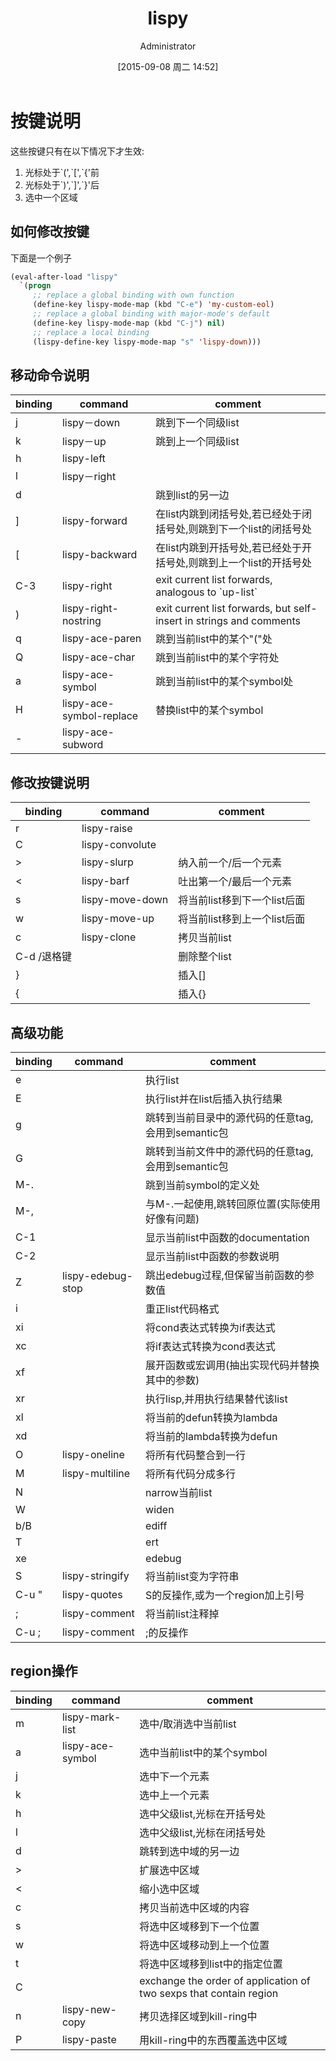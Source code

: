 #+TITLE: lispy
#+AUTHOR: Administrator
#+CATEGORY: emacs
#+DATE: [2015-09-08 周二 14:52]
#+OPTIONS: ^:{}

* 按键说明
这些按键只有在以下情况下才生效:
1. 光标处于`(',`[',`{'前
2. 光标处于`)',`]',`}'后
3. 选中一个区域
** 如何修改按键
下面是一个例子
#+BEGIN_SRC emacs-lisp
  (eval-after-load "lispy"
    `(progn
       ;; replace a global binding with own function
       (define-key lispy-mode-map (kbd "C-e") 'my-custom-eol)
       ;; replace a global binding with major-mode's default
       (define-key lispy-mode-map (kbd "C-j") nil)
       ;; replace a local binding
       (lispy-define-key lispy-mode-map "s" 'lispy-down)))

#+END_SRC
** 移动命令说明
| binding | command                  | comment                                                             |
|---------+--------------------------+---------------------------------------------------------------------|
| j       | lispy－down              | 跳到下一个同级list                                                  |
| k       | lispy－up                | 跳到上一个同级list                                                  |
| h       | lispy-left               |                                                                     |
| l       | lispy－right             |                                                                     |
| d       |                          | 跳到list的另一边                                                    |
| ]       | lispy-forward            | 在list内跳到闭括号处,若已经处于闭括号处,则跳到下一个list的闭括号处  |
| [       | lispy-backward           | 在list内跳到开括号处,若已经处于开括号处,则跳到上一个list的开括号处  |
| C-3     | lispy-right              | exit current list forwards, analogous to `up-list`                  |
| )       | lispy-right-nostring     | exit current list forwards, but self-insert in strings and comments |
| q       | lispy-ace-paren          | 跳到当前list中的某个"("处                                           |
| Q       | lispy-ace-char           | 跳到当前list中的某个字符处                                          |
| a       | lispy-ace-symbol         | 跳到当前list中的某个symbol处                                        |
| H       | lispy-ace-symbol-replace | 替换list中的某个symbol                                                    |
| -       | lispy-ace-subword        |                                                                     |
** 修改按键说明
| binding     | command         | comment                      |
|-------------+-----------------+------------------------------|
| r           | lispy-raise     |                              |
| C           | lispy-convolute |                              |
| >           | lispy-slurp     | 纳入前一个/后一个元素        |
| <           | lispy-barf      | 吐出第一个/最后一个元素      |
| s           | lispy-move-down | 将当前list移到下一个list后面 |
| w           | lispy-move-up   | 将当前list移到上一个list后面 |
| c           | lispy-clone     | 拷贝当前list                 |
| C-d /退格键 |                 | 删除整个list                 |
| }           |                 | 插入[]                       |
| {           |                 | 插入{}                          |
** 高级功能
| binding | command           | comment                                            |
|---------+-------------------+----------------------------------------------------|
| e       |                   | 执行list                                           |
| E       |                   | 执行list并在list后插入执行结果                     |
| g       |                   | 跳转到当前目录中的源代码的任意tag,会用到semantic包 |
| G       |                   | 跳转到当前文件中的源代码的任意tag,会用到semantic包 |
| M-.     |                   | 跳到当前symbol的定义处                             |
| M-,     |                   | 与M-.一起使用,跳转回原位置(实际使用好像有问题)     |
| C-1     |                   | 显示当前list中函数的documentation                  |
| C-2     |                   | 显示当前list中函数的参数说明                       |
| Z       | lispy-edebug-stop | 跳出edebug过程,但保留当前函数的参数值              |
| i       |                   | 重正list代码格式                                   |
| xi      |                   | 将cond表达式转换为if表达式                         |
| xc      |                   | 将if表达式转换为cond表达式                         |
| xf      |                   | 展开函数或宏调用(抽出实现代码并替换其中的参数)     |
| xr      |                   | 执行lisp,并用执行结果替代该list                    |
| xl      |                   | 将当前的defun转换为lambda                          |
| xd      |                   | 将当前的lambda转换为defun                          |
| O       | lispy-oneline     | 将所有代码整合到一行                               |
| M       | lispy-multiline   | 将所有代码分成多行                                 |
| N       |                   | narrow当前list                                     |
| W       |                   | widen                                              |
| b/B     |                   | ediff                                              |
| T       |                   | ert                                                |
| xe      |                   | edebug                                             |
| S       | lispy-stringify   | 将当前list变为字符串                               |
| C-u "   | lispy-quotes      | S的反操作,或为一个region加上引号                   |
| ;       | lispy-comment     | 将当前list注释掉                                   |
| C-u ;   | lispy-comment     | ;的反操作                                          |
** region操作
| binding | command          | comment                                                            |
|---------+------------------+--------------------------------------------------------------------|
| m       | lispy-mark-list  | 选中/取消选中当前list                                              |
| a       | lispy-ace-symbol | 选中当前list中的某个symbol                                         |
| j       |                  | 选中下一个元素                                                     |
| k       |                  | 选中上一个元素                                                     |
| h       |                  | 选中父级list,光标在开括号处                                        |
| l       |                  | 选中父级list,光标在闭括号处                                        |
| d       |                  | 跳转到选中域的另一边                                               |
| >       |                  | 扩展选中区域                                                       |
| <       |                  | 缩小选中区域                                                       |
| c       |                  | 拷贝当前选中区域的内容                                             |
| s       |                  | 将选中区域移到下一个位置                                           |
| w       |                  | 将选中区域移动到上一个位置                                         |
| t       |                  | 将选中区域移到list中的指定位置                                     |
| C       |                  | exchange the order of application of two sexps that contain region |
| n       | lispy-new-copy   | 拷贝选择区域到kill-ring中                                          |
| P       | lispy-paste      | 用kill-ring中的东西覆盖选中区域                                    |
